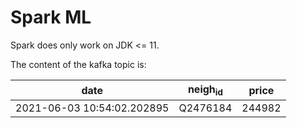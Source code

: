 * Spark ML

Spark does only work on JDK <= 11.

The content of the kafka topic is:

| date                       | neigh_id |  price |
|----------------------------+----------+--------|
| 2021-06-03 10:54:02.202895 | Q2476184 | 244982 |
